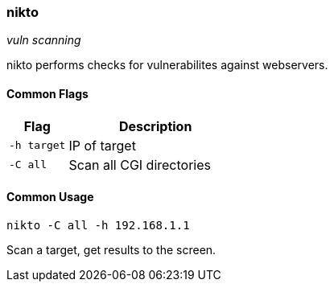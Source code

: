 === nikto
_vuln scanning_

nikto performs checks for vulnerabilites against webservers.

==== Common Flags

[cols="1,3", options="header"]
|===
|Flag        |Description
|`-h target` |IP of target
|`-C all`    |Scan all CGI directories
|===

==== Common Usage

  nikto -C all -h 192.168.1.1

Scan a target, get results to the screen.

<<<

